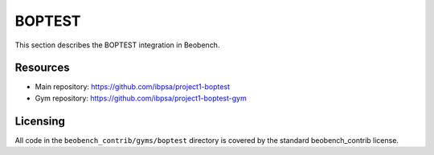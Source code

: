 BOPTEST
-------

This section describes the BOPTEST integration in Beobench.

Resources
^^^^^^^^^

- Main repository: https://github.com/ibpsa/project1-boptest
- Gym repository: https://github.com/ibpsa/project1-boptest-gym

Licensing
^^^^^^^^^

All code in the ``beobench_contrib/gyms/boptest`` directory is covered by the standard beobench_contrib license.